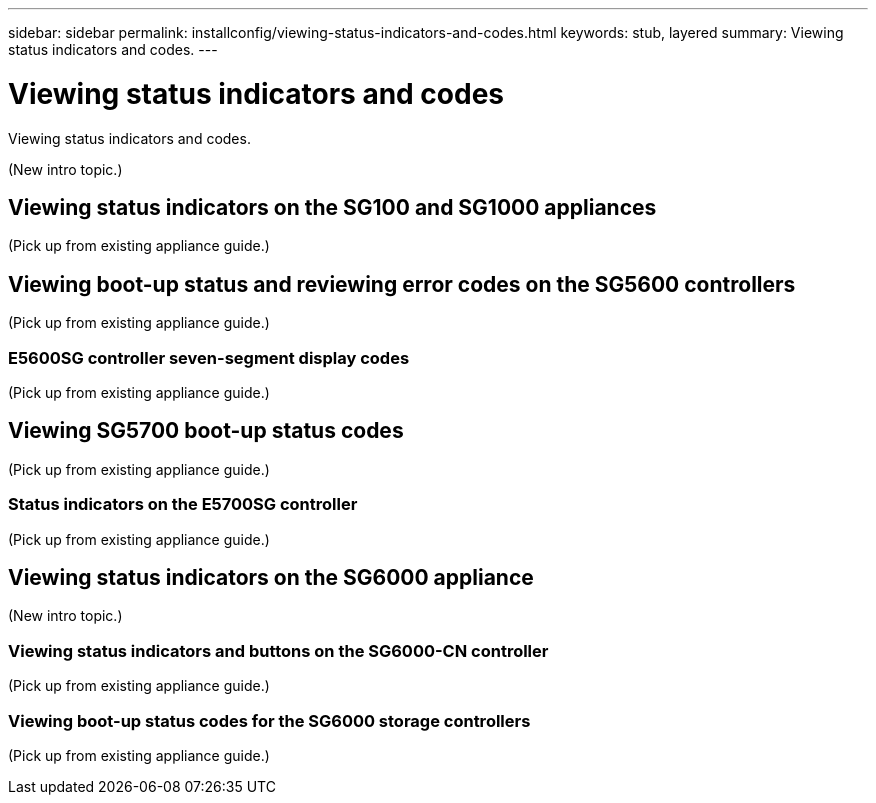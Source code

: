 ---
sidebar: sidebar
permalink: installconfig/viewing-status-indicators-and-codes.html
keywords: stub, layered
summary: Viewing status indicators and codes.
---

= Viewing status indicators and codes




:icons: font

:imagesdir: ../media/

[.lead]
Viewing status indicators and codes.

(New intro topic.)

== Viewing status indicators on the SG100 and SG1000 appliances

(Pick up from existing appliance guide.)

== Viewing boot-up status and reviewing error codes on the SG5600 controllers

(Pick up from existing appliance guide.)

=== E5600SG controller seven-segment display codes

(Pick up from existing appliance guide.)

== Viewing SG5700 boot-up status codes

(Pick up from existing appliance guide.)

=== Status indicators on the E5700SG controller

(Pick up from existing appliance guide.)

== Viewing status indicators on the SG6000 appliance

(New intro topic.)

=== Viewing status indicators and buttons on the SG6000-CN controller

(Pick up from existing appliance guide.)

=== Viewing boot-up status codes for the SG6000 storage controllers

(Pick up from existing appliance guide.)
